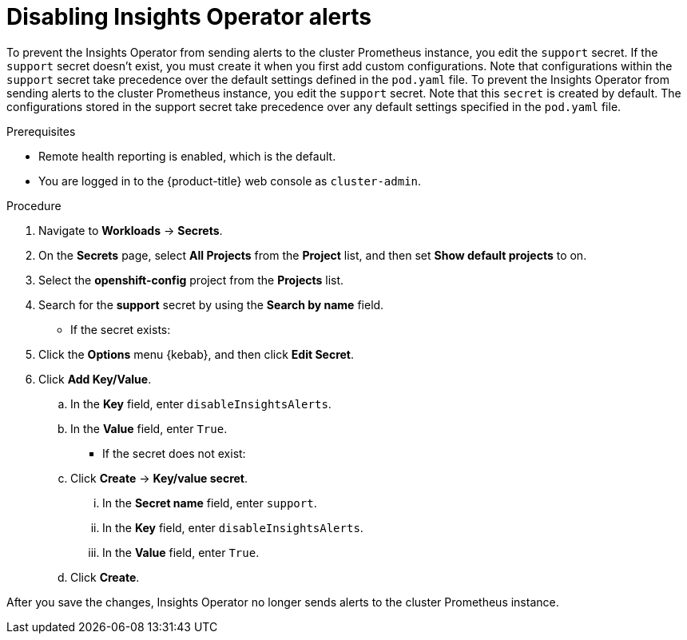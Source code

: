 // Module included in the following assemblies:
//
// * support/remote_health_monitoring/using-insights-operator.adoc


:_content-type: CONCEPT
[id="disabling-insights-operator-alerts_{context}"]
= Disabling Insights Operator alerts

ifndef::openshift-rosa,openshift-dedicated[]
To prevent the Insights Operator from sending alerts to the cluster Prometheus instance, you edit the `support` secret. If the `support` secret doesn't exist, you must create it when you first add custom configurations. Note that configurations within the `support` secret take precedence over the default settings defined in the `pod.yaml` file.
endif::openshift-rosa,openshift-dedicated[]
ifndef::openshift-rosa,openshift-dedicated[]
To prevent the Insights Operator from sending alerts to the cluster Prometheus instance, you edit the `support` secret. Note that this `secret` is created by default. The configurations stored in the support secret take precedence over any default settings specified in the `pod.yaml` file.
endif::openshift-rosa,openshift-dedicated[]

.Prerequisites

* Remote health reporting is enabled, which is the default.
ifndef::openshift-rosa,openshift-dedicated[]
* You are logged in to the {product-title} web console as `cluster-admin`.
endif::openshift-rosa,openshift-dedicated[]
ifdef::openshift-rosa,openshift-dedicated[]
* You are logged in to the {product-title} web console as a user with the `dedicated-admin` role.
endif::openshift-rosa,openshift-dedicated[]

.Procedure

. Navigate to *Workloads* -> *Secrets*.
. On the *Secrets* page, select *All Projects* from the *Project* list, and then set *Show default projects* to on.
. Select the *openshift-config* project from the *Projects* list.
. Search for the *support* secret by using the *Search by name* field. 
+
* If the secret exists:
. Click the *Options* menu {kebab}, and then click *Edit Secret*.
. Click *Add Key/Value*.
.. In the *Key* field, enter `disableInsightsAlerts`.
.. In the *Value* field, enter `True`.
+
* If the secret does not exist:
.. Click *Create* -> *Key/value secret*.
... In the *Secret name* field, enter `support`.
... In the *Key* field, enter `disableInsightsAlerts`.
... In the *Value* field, enter `True`.
.. Click *Create*.

After you save the changes, Insights Operator no longer sends alerts to the cluster Prometheus instance. 
